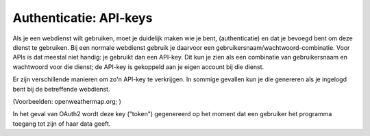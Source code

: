 Authenticatie: API-keys
-----------------------

Als je een webdienst wilt gebruiken, moet je duidelijk maken wie je bent,
(authenticatie) en dat je bevoegd bent om deze dienst te gebruiken.
Bij een normale webdienst gebruik je daarvoor een gebruikersnaam/wachtwoord-combinatie.
Voor APIs is dat meestal niet handig: je gebruikt dan een API-key.
Dit kun je zien als een combinatie van gebruikersnaam en wachtwoord voor die dienst;
de API-key is gekoppeld aan je eigen account bij die dienst.

Er zijn verschillende manieren om zo'n API-key te verkrijgen.
In sommige gevallen kun je die genereren als je ingelogd bent bij de betreffende webdienst.

(Voorbeelden: openweathermap.org;  )

In het geval van OAuth2 wordt deze key ("token") gegenereerd
op het moment dat een gebruiker het programma toegang tot zijn of haar data geeft.
